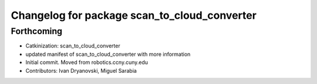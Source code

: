 ^^^^^^^^^^^^^^^^^^^^^^^^^^^^^^^^^^^^^^^^^^^^^
Changelog for package scan_to_cloud_converter
^^^^^^^^^^^^^^^^^^^^^^^^^^^^^^^^^^^^^^^^^^^^^

Forthcoming
-----------
* Catkinization: scan_to_cloud_converter
* updated manifest of scan_to_cloud_converter with more information
* Initial commit. Moved from robotics.ccny.cuny.edu
* Contributors: Ivan Dryanovski, Miguel Sarabia
